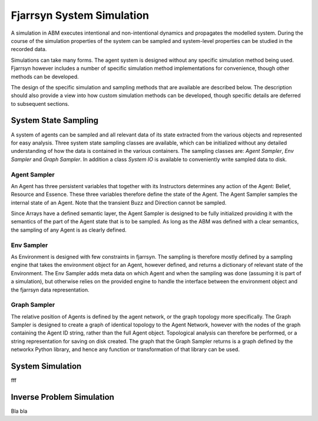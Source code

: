 ==========================
Fjarrsyn System Simulation
==========================

A simulation in ABM executes intentional and non-intentional dynamics
and propagates the modelled system. During the course of the simulation
properties of the system can be sampled and system-level properties
can be studied in the recorded data.

Simulations can take many forms. The agent system is designed without
any specific simulation method being used. Fjarrsyn however includes
a number of specific simulation method implementations for
convenience, though other methods can be developed.

The design of the specific simulation and sampling methods that are
available are described below. The description should also provide
a view into how custom simulation methods can be developed, though
specific details are deferred to subsequent sections.

System State Sampling
---------------------
A system of agents can be sampled and all relevant data of its state
extracted from the various objects and represented for easy analysis.
Three system state sampling classes are available, which can be
initialized without any detailed understanding of how the data is contained
in the various containers. The sampling classes are: *Agent Sampler*,
*Env Sampler* and *Graph Sampler*. In addition a class *System IO* is
available to conveniently write sampled data to disk.

Agent Sampler
^^^^^^^^^^^^^
An Agent has three persistent variables that together with its Instructors
determines any action of the Agent: Belief, Resource and Essence.
These three variables therefore define the state of the Agent. The
Agent Sampler samples the internal state of an Agent. Note that the
transient Buzz and Direction cannot be sampled.

Since Arrays have a defined semantic layer, the Agent Sampler is designed
to be fully initialized providing it with the semantics of the
part of the Agent state that is to be sampled. As long as the ABM was defined
with a clear semantics, the sampling of any Agent is as clearly defined.

Env Sampler
^^^^^^^^^^^
As Environment is designed with few constraints in fjarrsyn. The sampling
is therefore mostly defined by a sampling engine that takes the
environment object for an Agent, however defined, and returns a dictionary
of relevant state of the Environment. The Env Sampler adds meta data on
which Agent and when the sampling was done (assuming it is part of a
simulation), but otherwise relies on the provided engine to handle
the interface between the environment object and the fjarrsyn data
representation.

Graph Sampler
^^^^^^^^^^^^^
The relative position of Agents is defined by the agent network, or the
graph topology more specifically. The Graph Sampler is designed to
create a graph of identical topology to the Agent Network, however with the
nodes of the graph containing the Agent ID string, rather than the full
Agent object. Topological analysis can therefore be performed, or a
string representation for saving on disk created. The graph that the
Graph Sampler returns is a graph defined by the networkx Python library,
and hence any function or transformation of that library can be used.

System Simulation
-----------------
fff

Inverse Problem Simulation
--------------------------
Bla bla
